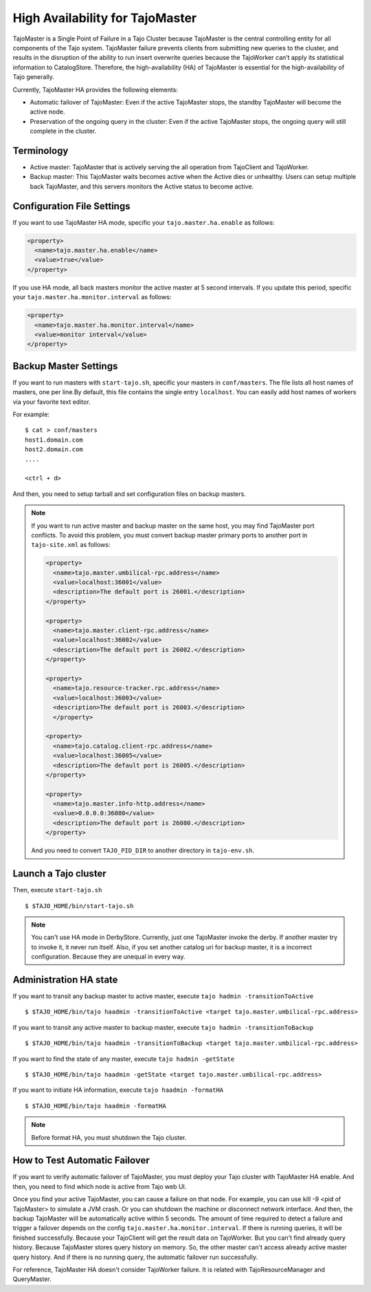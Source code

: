 *********************************
High Availability for TajoMaster
*********************************

TajoMaster is a Single Point of Failure in a Tajo Cluster because TajoMaster is the central controlling entity for all components of the Tajo system. TajoMaster failure prevents clients from submitting new queries to the cluster, and results in the disruption of the ability to run insert overwrite queries because the TajoWorker can’t apply its statistical information to CatalogStore. Therefore, the high-availability (HA) of TajoMaster is essential for the high-availability of Tajo generally.

Currently, TajoMaster HA provides the following elements:

* Automatic failover of TajoMaster: Even if the active TajoMaster stops, the standby TajoMaster will become the active node.
* Preservation of the ongoing query in the cluster: Even if the active TajoMaster stops, the ongoing query will still complete in the cluster.


================================================
  Terminology
================================================

* Active master: TajoMaster that is actively serving the all operation from TajoClient and TajoWorker.
* Backup master: This TajoMaster waits becomes active when the Active dies or unhealthy. Users can setup multiple back TajoMaster, and this servers monitors the Active status to become active.


================================================
  Configuration File Settings
================================================

If you want to use TajoMaster HA mode, specific your ``tajo.master.ha.enable`` as follows:

.. code-block:: xml

  <property>
    <name>tajo.master.ha.enable</name>
    <value>true</value>
  </property>

If you use HA mode, all back masters monitor the active master at 5 second intervals. If you update this period, specific your ``tajo.master.ha.monitor.interval`` as follows:

.. code-block:: xml

  <property>
    <name>tajo.master.ha.monitor.interval</name>
    <value>monitor interval</value>
  </property>


================================================
  Backup Master Settings
================================================

If you want to run masters with ``start-tajo.sh``, specific your masters in ``conf/masters``. The file lists all host names of masters, one per line.By default, this file contains the single entry ``localhost``. You can easily add host names of workers via your favorite text editor.

For example: ::

  $ cat > conf/masters
  host1.domain.com
  host2.domain.com
  ....

  <ctrl + d>

And then, you need to setup tarball and set configuration files on backup masters.

.. note::

  If you want to run active master and backup master on the same host, you may find TajoMaster port conflicts. To avoid this problem, you must convert backup master primary ports to another port in ``tajo-site.xml`` as follows:

  .. code-block:: xml

    <property>
      <name>tajo.master.umbilical-rpc.address</name>
      <value>localhost:36001</value>
      <description>The default port is 26001.</description>
    </property>

    <property>
      <name>tajo.master.client-rpc.address</name>
      <value>localhost:36002</value>
      <description>The default port is 26002.</description>
    </property>

    <property>
      <name>tajo.resource-tracker.rpc.address</name>
      <value>localhost:36003</value>
      <description>The default port is 26003.</description>
      </property>

    <property>
      <name>tajo.catalog.client-rpc.address</name>
      <value>localhost:36005</value>
      <description>The default port is 26005.</description>
    </property>

    <property>
      <name>tajo.master.info-http.address</name>
      <value>0.0.0.0:36080</value>
      <description>The default port is 26080.</description>
    </property>


  And you need to convert ``TAJO_PID_DIR`` to another directory in ``tajo-env.sh``.


================================================
  Launch a Tajo cluster
================================================

Then, execute ``start-tajo.sh`` ::

  $ $TAJO_HOME/bin/start-tajo.sh

.. note::

  You can't use HA mode in DerbyStore. Currently, just one TajoMaster invoke the derby. If another master try to invoke it, it never run itself. Also, if you set another catalog uri for backup master, it is a incorrect configuration. Because they are unequal in every way.

================================================
  Administration HA state
================================================

If you want to transit any backup master to active master, execute ``tajo hadmin -transitionToActive`` ::

  $ $TAJO_HOME/bin/tajo haadmin -transitionToActive <target tajo.master.umbilical-rpc.address>

If you want to transit any active master to backup master, execute ``tajo hadmin -transitionToBackup`` ::

  $ $TAJO_HOME/bin/tajo haadmin -transitionToBackup <target tajo.master.umbilical-rpc.address>

If you want to find the state of any master, execute ``tajo hadmin -getState`` ::

  $ $TAJO_HOME/bin/tajo haadmin -getState <target tajo.master.umbilical-rpc.address>

If you want to initiate HA information, execute ``tajo haadmin -formatHA`` ::

  $ $TAJO_HOME/bin/tajo haadmin -formatHA

.. note::

  Before format HA, you must shutdown the Tajo cluster.


================================================
  How to Test Automatic Failover
================================================

If you want to verify automatic failover of TajoMaster, you must deploy your Tajo cluster with TajoMaster HA enable. And then, you need to find which node is active from Tajo web UI.

Once you find your active TajoMaster, you can cause a failure on that node. For example, you can use kill -9 <pid of TajoMaster> to simulate a JVM crash. Or you can shutdown the machine or disconnect network interface. And then, the backup TajoMaster will be automatically active within 5 seconds. The amount of time required to detect a failure and  trigger a failover depends on the config ``tajo.master.ha.monitor.interval``. If there is running queries, it will be finished successfully. Because your TajoClient will get the result data on TajoWorker. But you can't find already query history. Because TajoMaster stores query history on memory. So, the other master can't access already active master query history. And if there is no running query, the automatic failover run successfully.

For reference, TajoMaster HA doesn't consider TajoWorker failure. It is related with TajoResourceManager and QueryMaster.